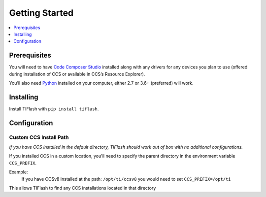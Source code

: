 .. _started:

Getting Started
===============

.. contents::
    :local:
    :depth: 1

Prerequisites
-------------

You will need to have `Code Composer Studio`_ installed along with any drivers
for any devices you plan to use (offered during installation of CCS or
available in CCS’s Resource Explorer).

You’ll also need `Python`_ installed on your computer, either 2.7 or
3.6+ (preferred) will work.

Installing
----------

Install TIFlash with ``pip install tiflash``.

.. External Links
.. _Debug Server Scripting: http://software-dl.ti.com/ccs/esd/documents/users_guide/sdto_dss_handbook.html
.. _Code Composer Studio: http://www.ti.com/tool/CCSTUDIO
.. _Python: https://www.python.org/downloads/

Configuration
-------------

Custom CCS Install Path
.......................

*If you have CCS installed in the default directory, TIFlash should work out of
box with no additional configurations.*

If you installed CCS in a custom location, you'll need to specify
the parent directory in the environment variable ``CCS_PREFIX``.

Example:
    If you have CCSv8 installed at the path: ``/opt/ti/ccsv8`` you would need to set ``CCS_PREFIX=/opt/ti``

This allows TIFlash to find any CCS installations located in that directory
